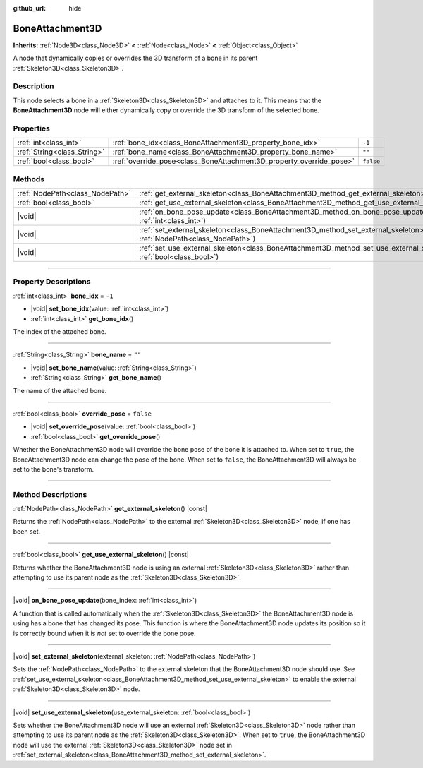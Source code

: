 :github_url: hide

.. meta::
	:keywords: tag

.. DO NOT EDIT THIS FILE!!!
.. Generated automatically from Godot engine sources.
.. Generator: https://github.com/godotengine/godot/tree/master/doc/tools/make_rst.py.
.. XML source: https://github.com/godotengine/godot/tree/master/doc/classes/BoneAttachment3D.xml.

.. _class_BoneAttachment3D:

BoneAttachment3D
================

**Inherits:** :ref:`Node3D<class_Node3D>` **<** :ref:`Node<class_Node>` **<** :ref:`Object<class_Object>`

А node that dynamically copies or overrides the 3D transform of a bone in its parent :ref:`Skeleton3D<class_Skeleton3D>`.

.. rst-class:: classref-introduction-group

Description
-----------

This node selects a bone in a :ref:`Skeleton3D<class_Skeleton3D>` and attaches to it. This means that the **BoneAttachment3D** node will either dynamically copy or override the 3D transform of the selected bone.

.. rst-class:: classref-reftable-group

Properties
----------

.. table::
   :widths: auto

   +-----------------------------+---------------------------------------------------------------------+-----------+
   | :ref:`int<class_int>`       | :ref:`bone_idx<class_BoneAttachment3D_property_bone_idx>`           | ``-1``    |
   +-----------------------------+---------------------------------------------------------------------+-----------+
   | :ref:`String<class_String>` | :ref:`bone_name<class_BoneAttachment3D_property_bone_name>`         | ``""``    |
   +-----------------------------+---------------------------------------------------------------------+-----------+
   | :ref:`bool<class_bool>`     | :ref:`override_pose<class_BoneAttachment3D_property_override_pose>` | ``false`` |
   +-----------------------------+---------------------------------------------------------------------+-----------+

.. rst-class:: classref-reftable-group

Methods
-------

.. table::
   :widths: auto

   +---------------------------------+--------------------------------------------------------------------------------------------------------------------------------------------------+
   | :ref:`NodePath<class_NodePath>` | :ref:`get_external_skeleton<class_BoneAttachment3D_method_get_external_skeleton>`\ (\ ) |const|                                                  |
   +---------------------------------+--------------------------------------------------------------------------------------------------------------------------------------------------+
   | :ref:`bool<class_bool>`         | :ref:`get_use_external_skeleton<class_BoneAttachment3D_method_get_use_external_skeleton>`\ (\ ) |const|                                          |
   +---------------------------------+--------------------------------------------------------------------------------------------------------------------------------------------------+
   | |void|                          | :ref:`on_bone_pose_update<class_BoneAttachment3D_method_on_bone_pose_update>`\ (\ bone_index\: :ref:`int<class_int>`\ )                          |
   +---------------------------------+--------------------------------------------------------------------------------------------------------------------------------------------------+
   | |void|                          | :ref:`set_external_skeleton<class_BoneAttachment3D_method_set_external_skeleton>`\ (\ external_skeleton\: :ref:`NodePath<class_NodePath>`\ )     |
   +---------------------------------+--------------------------------------------------------------------------------------------------------------------------------------------------+
   | |void|                          | :ref:`set_use_external_skeleton<class_BoneAttachment3D_method_set_use_external_skeleton>`\ (\ use_external_skeleton\: :ref:`bool<class_bool>`\ ) |
   +---------------------------------+--------------------------------------------------------------------------------------------------------------------------------------------------+

.. rst-class:: classref-section-separator

----

.. rst-class:: classref-descriptions-group

Property Descriptions
---------------------

.. _class_BoneAttachment3D_property_bone_idx:

.. rst-class:: classref-property

:ref:`int<class_int>` **bone_idx** = ``-1``

.. rst-class:: classref-property-setget

- |void| **set_bone_idx**\ (\ value\: :ref:`int<class_int>`\ )
- :ref:`int<class_int>` **get_bone_idx**\ (\ )

The index of the attached bone.

.. rst-class:: classref-item-separator

----

.. _class_BoneAttachment3D_property_bone_name:

.. rst-class:: classref-property

:ref:`String<class_String>` **bone_name** = ``""``

.. rst-class:: classref-property-setget

- |void| **set_bone_name**\ (\ value\: :ref:`String<class_String>`\ )
- :ref:`String<class_String>` **get_bone_name**\ (\ )

The name of the attached bone.

.. rst-class:: classref-item-separator

----

.. _class_BoneAttachment3D_property_override_pose:

.. rst-class:: classref-property

:ref:`bool<class_bool>` **override_pose** = ``false``

.. rst-class:: classref-property-setget

- |void| **set_override_pose**\ (\ value\: :ref:`bool<class_bool>`\ )
- :ref:`bool<class_bool>` **get_override_pose**\ (\ )

Whether the BoneAttachment3D node will override the bone pose of the bone it is attached to. When set to ``true``, the BoneAttachment3D node can change the pose of the bone. When set to ``false``, the BoneAttachment3D will always be set to the bone's transform.

.. rst-class:: classref-section-separator

----

.. rst-class:: classref-descriptions-group

Method Descriptions
-------------------

.. _class_BoneAttachment3D_method_get_external_skeleton:

.. rst-class:: classref-method

:ref:`NodePath<class_NodePath>` **get_external_skeleton**\ (\ ) |const|

Returns the :ref:`NodePath<class_NodePath>` to the external :ref:`Skeleton3D<class_Skeleton3D>` node, if one has been set.

.. rst-class:: classref-item-separator

----

.. _class_BoneAttachment3D_method_get_use_external_skeleton:

.. rst-class:: classref-method

:ref:`bool<class_bool>` **get_use_external_skeleton**\ (\ ) |const|

Returns whether the BoneAttachment3D node is using an external :ref:`Skeleton3D<class_Skeleton3D>` rather than attempting to use its parent node as the :ref:`Skeleton3D<class_Skeleton3D>`.

.. rst-class:: classref-item-separator

----

.. _class_BoneAttachment3D_method_on_bone_pose_update:

.. rst-class:: classref-method

|void| **on_bone_pose_update**\ (\ bone_index\: :ref:`int<class_int>`\ )

A function that is called automatically when the :ref:`Skeleton3D<class_Skeleton3D>` the BoneAttachment3D node is using has a bone that has changed its pose. This function is where the BoneAttachment3D node updates its position so it is correctly bound when it is *not* set to override the bone pose.

.. rst-class:: classref-item-separator

----

.. _class_BoneAttachment3D_method_set_external_skeleton:

.. rst-class:: classref-method

|void| **set_external_skeleton**\ (\ external_skeleton\: :ref:`NodePath<class_NodePath>`\ )

Sets the :ref:`NodePath<class_NodePath>` to the external skeleton that the BoneAttachment3D node should use. See :ref:`set_use_external_skeleton<class_BoneAttachment3D_method_set_use_external_skeleton>` to enable the external :ref:`Skeleton3D<class_Skeleton3D>` node.

.. rst-class:: classref-item-separator

----

.. _class_BoneAttachment3D_method_set_use_external_skeleton:

.. rst-class:: classref-method

|void| **set_use_external_skeleton**\ (\ use_external_skeleton\: :ref:`bool<class_bool>`\ )

Sets whether the BoneAttachment3D node will use an external :ref:`Skeleton3D<class_Skeleton3D>` node rather than attempting to use its parent node as the :ref:`Skeleton3D<class_Skeleton3D>`. When set to ``true``, the BoneAttachment3D node will use the external :ref:`Skeleton3D<class_Skeleton3D>` node set in :ref:`set_external_skeleton<class_BoneAttachment3D_method_set_external_skeleton>`.

.. |virtual| replace:: :abbr:`virtual (This method should typically be overridden by the user to have any effect.)`
.. |const| replace:: :abbr:`const (This method has no side effects. It doesn't modify any of the instance's member variables.)`
.. |vararg| replace:: :abbr:`vararg (This method accepts any number of arguments after the ones described here.)`
.. |constructor| replace:: :abbr:`constructor (This method is used to construct a type.)`
.. |static| replace:: :abbr:`static (This method doesn't need an instance to be called, so it can be called directly using the class name.)`
.. |operator| replace:: :abbr:`operator (This method describes a valid operator to use with this type as left-hand operand.)`
.. |bitfield| replace:: :abbr:`BitField (This value is an integer composed as a bitmask of the following flags.)`
.. |void| replace:: :abbr:`void (No return value.)`
